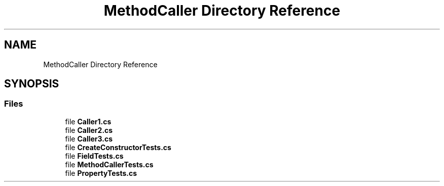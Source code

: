 .TH "MethodCaller Directory Reference" 3 "Wed Jul 21 2021" "Version 5.4.2" "CSLA.NET" \" -*- nroff -*-
.ad l
.nh
.SH NAME
MethodCaller Directory Reference
.SH SYNOPSIS
.br
.PP
.SS "Files"

.in +1c
.ti -1c
.RI "file \fBCaller1\&.cs\fP"
.br
.ti -1c
.RI "file \fBCaller2\&.cs\fP"
.br
.ti -1c
.RI "file \fBCaller3\&.cs\fP"
.br
.ti -1c
.RI "file \fBCreateConstructorTests\&.cs\fP"
.br
.ti -1c
.RI "file \fBFieldTests\&.cs\fP"
.br
.ti -1c
.RI "file \fBMethodCallerTests\&.cs\fP"
.br
.ti -1c
.RI "file \fBPropertyTests\&.cs\fP"
.br
.in -1c
